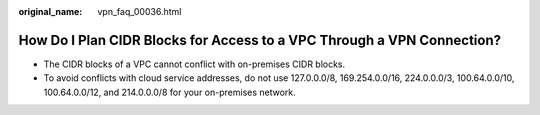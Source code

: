 :original_name: vpn_faq_00036.html

.. _vpn_faq_00036:

How Do I Plan CIDR Blocks for Access to a VPC Through a VPN Connection?
=======================================================================

-  The CIDR blocks of a VPC cannot conflict with on-premises CIDR blocks.

-  To avoid conflicts with cloud service addresses, do not use 127.0.0.0/8, 169.254.0.0/16, 224.0.0.0/3, 100.64.0.0/10, 100.64.0.0/12, and 214.0.0.0/8 for your on-premises network.

